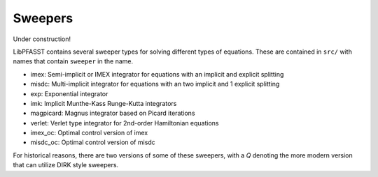 Sweepers
========

Under construction!

LibPFASST contains several sweeper types for solving different types of equations.  These are contained in ``src/`` with names that contain ``sweeper`` in the name.

* imex:  Semi-implicit or IMEX integrator for equations with an implicit  and explicit splitting
* misdc: Multi-implicit integrator for equations with an two implicit  and 1 explicit splitting
* exp:  Exponential integrator
* imk:  Implicit Munthe-Kass Runge-Kutta integrators 
* magpicard:   Magnus  integrator based on Picard iterations
* verlet:   Verlet type integrator for 2nd-order Hamiltonian equations
* imex_oc:  Optimal control version of imex
* misdc_oc:  Optimal control version of misdc

For historical reasons, there are two versions of some of these sweepers, with a `Q` denoting the more modern version that can utilize DIRK style sweepers.  
